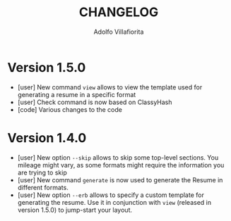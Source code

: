 #+TITLE: CHANGELOG
#+AUTHOR: Adolfo Villafiorita

* Version 1.5.0
  - [user] New command =view= allows to view the template used
    for generating a resume in a specific format
  - [user] Check command is now based on ClassyHash
  - [code] Various changes to the code

* Version 1.4.0
  - [user] New option =--skip= allows to skip some top-level sections.
    You mileage might vary, as some formats might require the
    information you are trying to skip
  - [user] New command =generate= is now used to generate the Resume
    in different formats.
  - [user] New option =--erb= allows to specify a custom template for
    generating the resume. Use it in conjunction with =view= (released
    in version 1.5.0) to jump-start your layout.
  
